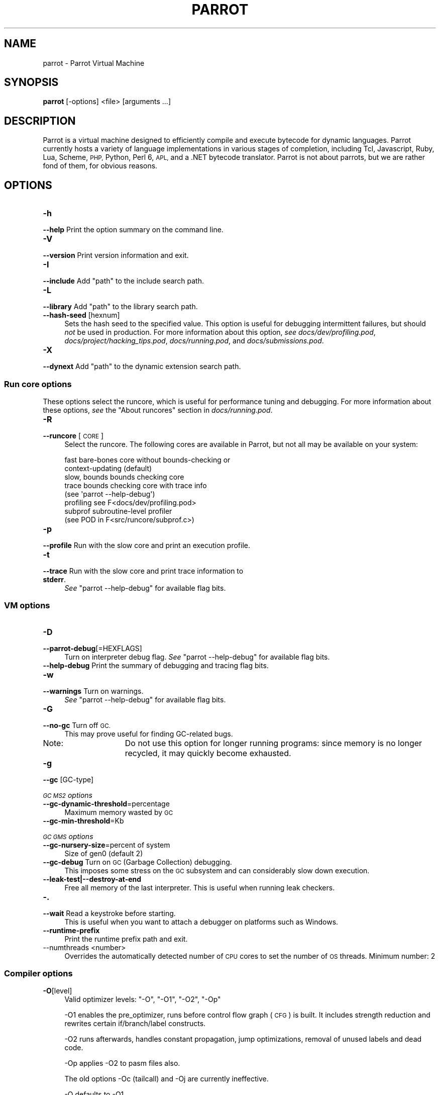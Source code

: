 .\" Automatically generated by Pod::Man 2.28 (Pod::Simple 3.31)
.\"
.\" Standard preamble:
.\" ========================================================================
.de Sp \" Vertical space (when we can't use .PP)
.if t .sp .5v
.if n .sp
..
.de Vb \" Begin verbatim text
.ft CW
.nf
.ne \\$1
..
.de Ve \" End verbatim text
.ft R
.fi
..
.\" Set up some character translations and predefined strings.  \*(-- will
.\" give an unbreakable dash, \*(PI will give pi, \*(L" will give a left
.\" double quote, and \*(R" will give a right double quote.  \*(C+ will
.\" give a nicer C++.  Capital omega is used to do unbreakable dashes and
.\" therefore won't be available.  \*(C` and \*(C' expand to `' in nroff,
.\" nothing in troff, for use with C<>.
.tr \(*W-
.ds C+ C\v'-.1v'\h'-1p'\s-2+\h'-1p'+\s0\v'.1v'\h'-1p'
.ie n \{\
.    ds -- \(*W-
.    ds PI pi
.    if (\n(.H=4u)&(1m=24u) .ds -- \(*W\h'-12u'\(*W\h'-12u'-\" diablo 10 pitch
.    if (\n(.H=4u)&(1m=20u) .ds -- \(*W\h'-12u'\(*W\h'-8u'-\"  diablo 12 pitch
.    ds L" ""
.    ds R" ""
.    ds C` ""
.    ds C' ""
'br\}
.el\{\
.    ds -- \|\(em\|
.    ds PI \(*p
.    ds L" ``
.    ds R" ''
.    ds C`
.    ds C'
'br\}
.\"
.\" Escape single quotes in literal strings from groff's Unicode transform.
.ie \n(.g .ds Aq \(aq
.el       .ds Aq '
.\"
.\" If the F register is turned on, we'll generate index entries on stderr for
.\" titles (.TH), headers (.SH), subsections (.SS), items (.Ip), and index
.\" entries marked with X<> in POD.  Of course, you'll have to process the
.\" output yourself in some meaningful fashion.
.\"
.\" Avoid warning from groff about undefined register 'F'.
.de IX
..
.nr rF 0
.if \n(.g .if rF .nr rF 1
.if (\n(rF:(\n(.g==0)) \{
.    if \nF \{
.        de IX
.        tm Index:\\$1\t\\n%\t"\\$2"
..
.        if !\nF==2 \{
.            nr % 0
.            nr F 2
.        \}
.    \}
.\}
.rr rF
.\"
.\" Accent mark definitions (@(#)ms.acc 1.5 88/02/08 SMI; from UCB 4.2).
.\" Fear.  Run.  Save yourself.  No user-serviceable parts.
.    \" fudge factors for nroff and troff
.if n \{\
.    ds #H 0
.    ds #V .8m
.    ds #F .3m
.    ds #[ \f1
.    ds #] \fP
.\}
.if t \{\
.    ds #H ((1u-(\\\\n(.fu%2u))*.13m)
.    ds #V .6m
.    ds #F 0
.    ds #[ \&
.    ds #] \&
.\}
.    \" simple accents for nroff and troff
.if n \{\
.    ds ' \&
.    ds ` \&
.    ds ^ \&
.    ds , \&
.    ds ~ ~
.    ds /
.\}
.if t \{\
.    ds ' \\k:\h'-(\\n(.wu*8/10-\*(#H)'\'\h"|\\n:u"
.    ds ` \\k:\h'-(\\n(.wu*8/10-\*(#H)'\`\h'|\\n:u'
.    ds ^ \\k:\h'-(\\n(.wu*10/11-\*(#H)'^\h'|\\n:u'
.    ds , \\k:\h'-(\\n(.wu*8/10)',\h'|\\n:u'
.    ds ~ \\k:\h'-(\\n(.wu-\*(#H-.1m)'~\h'|\\n:u'
.    ds / \\k:\h'-(\\n(.wu*8/10-\*(#H)'\z\(sl\h'|\\n:u'
.\}
.    \" troff and (daisy-wheel) nroff accents
.ds : \\k:\h'-(\\n(.wu*8/10-\*(#H+.1m+\*(#F)'\v'-\*(#V'\z.\h'.2m+\*(#F'.\h'|\\n:u'\v'\*(#V'
.ds 8 \h'\*(#H'\(*b\h'-\*(#H'
.ds o \\k:\h'-(\\n(.wu+\w'\(de'u-\*(#H)/2u'\v'-.3n'\*(#[\z\(de\v'.3n'\h'|\\n:u'\*(#]
.ds d- \h'\*(#H'\(pd\h'-\w'~'u'\v'-.25m'\f2\(hy\fP\v'.25m'\h'-\*(#H'
.ds D- D\\k:\h'-\w'D'u'\v'-.11m'\z\(hy\v'.11m'\h'|\\n:u'
.ds th \*(#[\v'.3m'\s+1I\s-1\v'-.3m'\h'-(\w'I'u*2/3)'\s-1o\s+1\*(#]
.ds Th \*(#[\s+2I\s-2\h'-\w'I'u*3/5'\v'-.3m'o\v'.3m'\*(#]
.ds ae a\h'-(\w'a'u*4/10)'e
.ds Ae A\h'-(\w'A'u*4/10)'E
.    \" corrections for vroff
.if v .ds ~ \\k:\h'-(\\n(.wu*9/10-\*(#H)'\s-2\u~\d\s+2\h'|\\n:u'
.if v .ds ^ \\k:\h'-(\\n(.wu*10/11-\*(#H)'\v'-.4m'^\v'.4m'\h'|\\n:u'
.    \" for low resolution devices (crt and lpr)
.if \n(.H>23 .if \n(.V>19 \
\{\
.    ds : e
.    ds 8 ss
.    ds o a
.    ds d- d\h'-1'\(ga
.    ds D- D\h'-1'\(hy
.    ds th \o'bp'
.    ds Th \o'LP'
.    ds ae ae
.    ds Ae AE
.\}
.rm #[ #] #H #V #F C
.\" ========================================================================
.\"
.IX Title "PARROT 1"
.TH PARROT 1 "2015-02-21" "perl v5.18.4" "User Contributed Perl Documentation"
.\" For nroff, turn off justification.  Always turn off hyphenation; it makes
.\" way too many mistakes in technical documents.
.if n .ad l
.nh
.SH "NAME"
parrot \- Parrot Virtual Machine
.SH "SYNOPSIS"
.IX Header "SYNOPSIS"
\&\fBparrot\fR [\-options] <file> [arguments ...]
.SH "DESCRIPTION"
.IX Header "DESCRIPTION"
Parrot is a virtual machine designed to efficiently compile and execute
bytecode for dynamic languages. Parrot currently hosts a variety of language
implementations in various stages of completion, including Tcl, Javascript,
Ruby, Lua, Scheme, \s-1PHP,\s0 Python, Perl 6, \s-1APL,\s0 and a .NET bytecode translator.
Parrot is not about parrots, but we are rather fond of them, for obvious
reasons.
.SH "OPTIONS"
.IX Header "OPTIONS"
.IP "\fB\-h\fR" 4
.IX Item "-h"
.PD 0
.IP "\fB\-\-help\fR         Print the option summary on the command line." 4
.IX Item "--help Print the option summary on the command line."
.IP "\fB\-V\fR" 4
.IX Item "-V"
.IP "\fB\-\-version\fR      Print version information and exit." 4
.IX Item "--version Print version information and exit."
.IP "\fB\-I\fR" 4
.IX Item "-I"
.ie n .IP "\fB\-\-include\fR      Add ""path"" to the include search path." 4
.el .IP "\fB\-\-include\fR      Add \f(CWpath\fR to the include search path." 4
.IX Item "--include Add path to the include search path."
.IP "\fB\-L\fR" 4
.IX Item "-L"
.ie n .IP "\fB\-\-library\fR      Add ""path"" to the library search path." 4
.el .IP "\fB\-\-library\fR      Add \f(CWpath\fR to the library search path." 4
.IX Item "--library Add path to the library search path."
.IP "\fB\-\-hash\-seed\fR [hexnum]" 4
.IX Item "--hash-seed [hexnum]"
.PD
Sets the hash seed to the specified value. This option is useful for debugging intermittent
failures, but should \fInot\fR be used in production.  For more information about this option,
\&\fIsee\fR \fIdocs/dev/profiling.pod\fR, \fIdocs/project/hacking_tips.pod\fR, \fIdocs/running.pod\fR,
and \fIdocs/submissions.pod\fR.
.IP "\fB\-X\fR" 11
.IX Item "-X"
.PD 0
.ie n .IP "\fB\-\-dynext\fR       Add ""path"" to the dynamic extension search path." 11
.el .IP "\fB\-\-dynext\fR       Add \f(CWpath\fR to the dynamic extension search path." 11
.IX Item "--dynext Add path to the dynamic extension search path."
.PD
.SS "Run core options"
.IX Subsection "Run core options"
These options select the runcore, which is useful for performance tuning and debugging.  For more
information about these options, \fIsee\fR the \*(L"About runcores\*(R" section in \fIdocs/running.pod\fR.
.IP "\fB\-R\fR" 4
.IX Item "-R"
.PD 0
.IP "\fB\-\-runcore\fR [\s-1CORE\s0]" 4
.IX Item "--runcore [CORE]"
.PD
Select the runcore. The following cores are available in Parrot, but not all
may be available on your system:
.Sp
.Vb 2
\&  fast           bare\-bones core without bounds\-checking or
\&                 context\-updating (default)
\&
\&  slow, bounds   bounds checking core
\&
\&  trace          bounds checking core with trace info
\&                 (see \*(Aqparrot \-\-help\-debug\*(Aq)
\&
\&  profiling      see F<docs/dev/profiling.pod>
\&
\&  subprof        subroutine\-level profiler
\&                 (see POD in F<src/runcore/subprof.c>)
.Ve
.IP "\fB\-p\fR" 4
.IX Item "-p"
.PD 0
.IP "\fB\-\-profile\fR      Run with the slow core and print an execution profile." 4
.IX Item "--profile Run with the slow core and print an execution profile."
.IP "\fB\-t\fR" 4
.IX Item "-t"
.IP "\fB\-\-trace\fR        Run with the slow core and print trace information to \fBstderr\fR." 4
.IX Item "--trace Run with the slow core and print trace information to stderr."
.PD
\&\fISee\fR \f(CW\*(C`parrot \-\-help\-debug\*(C'\fR for available flag bits.
.SS "\s-1VM\s0 options"
.IX Subsection "VM options"
.IP "\fB\-D\fR" 4
.IX Item "-D"
.PD 0
.IP "\fB\-\-parrot\-debug\fR[=HEXFLAGS]" 4
.IX Item "--parrot-debug[=HEXFLAGS]"
.PD
Turn on interpreter debug flag.  \fISee\fR \f(CW\*(C`parrot \-\-help\-debug\*(C'\fR for available flag bits.
.IP "\fB\-\-help\-debug\fR   Print the summary of debugging and tracing flag bits." 4
.IX Item "--help-debug Print the summary of debugging and tracing flag bits."
.PD 0
.IP "\fB\-w\fR" 4
.IX Item "-w"
.IP "\fB\-\-warnings\fR     Turn on warnings." 4
.IX Item "--warnings Turn on warnings."
.PD
\&\fISee\fR \f(CW\*(C`parrot \-\-help\-debug\*(C'\fR for available flag bits.
.IP "\fB\-G\fR" 4
.IX Item "-G"
.PD 0
.IP "\fB\-\-no\-gc\fR        Turn off \s-1GC.\s0" 4
.IX Item "--no-gc Turn off GC."
.PD
This may prove useful for finding GC-related bugs.
.RS 4
.IP "Note:" 11
.IX Item "Note:"
Do not use this option for longer running programs: since memory is no longer recycled, it may
quickly become exhausted.
.RE
.RS 4
.RE
.IP "\fB\-g\fR" 4
.IX Item "-g"
.PD 0
.IP "\fB\-\-gc\fR [GC\-type]" 4
.IX Item "--gc [GC-type]"
.PD
.PP
\fI\s-1GC MS2\s0 options\fR
.IX Subsection "GC MS2 options"
.IP "\fB\-\-gc\-dynamic\-threshold\fR=percentage" 4
.IX Item "--gc-dynamic-threshold=percentage"
Maximum memory wasted by \s-1GC\s0
.IP "\fB\-\-gc\-min\-threshold\fR=Kb" 4
.IX Item "--gc-min-threshold=Kb"
.PP
\fI\s-1GC GMS\s0 options\fR
.IX Subsection "GC GMS options"
.IP "\fB\-\-gc\-nursery\-size\fR=percent of system" 4
.IX Item "--gc-nursery-size=percent of system"
Size of gen0 (default 2)
.IP "\fB\-\-gc\-debug\fR     Turn on \s-1GC \s0(Garbage Collection) debugging." 4
.IX Item "--gc-debug Turn on GC (Garbage Collection) debugging."
This imposes some stress on the \s-1GC\s0 subsystem and can considerably slow
down execution.
.IP "\fB\-\-leak\-test|\-\-destroy\-at\-end\fR" 4
.IX Item "--leak-test|--destroy-at-end"
Free all memory of the last interpreter.  This is useful when running leak
checkers.
.IP "\fB\-.\fR" 4
.IX Item "-."
.PD 0
.IP "\fB\-\-wait\fR         Read a keystroke before starting." 4
.IX Item "--wait Read a keystroke before starting."
.PD
This is useful when you want to attach a debugger on platforms such as Windows.
.IP "\fB\-\-runtime\-prefix\fR" 4
.IX Item "--runtime-prefix"
Print the runtime prefix path and exit.
.IP "\-\-numthreads <number>" 4
.IX Item "--numthreads <number>"
Overrides the automatically detected number of \s-1CPU\s0 cores to set the
number of \s-1OS\s0 threads. Minimum number: 2
.SS "Compiler options"
.IX Subsection "Compiler options"
.IP "\fB\-O\fR[level]" 4
.IX Item "-O[level]"
Valid optimizer levels: \f(CW\*(C`\-O\*(C'\fR, \f(CW\*(C`\-O1\*(C'\fR, \f(CW\*(C`\-O2\*(C'\fR, \f(CW\*(C`\-Op\*(C'\fR
.Sp
\&\-O1 enables the pre_optimizer, runs before control flow graph (\s-1CFG\s0) is built.
It includes strength reduction and rewrites certain if/branch/label constructs.
.Sp
\&\-O2 runs afterwards, handles constant propagation, jump optimizations,
removal of unused labels and dead code.
.Sp
\&\-Op applies \-O2 to pasm files also.
.Sp
The old options \-Oc (tailcall) and \-Oj are currently ineffective.
.Sp
\&\-O defaults to \-O1.
.IP "\fB\-d\fR[=HEXFLAGS]" 4
.IX Item "-d[=HEXFLAGS]"
.PD 0
.IP "\fB\-\-imcc\-debug\fR[=HEXFLAGS]" 4
.IX Item "--imcc-debug[=HEXFLAGS]"
.PD
Turn on compiler debug flags.  \fISee\fR \f(CW\*(C`parrot \-\-help\-debug\*(C'\fR for available flag bits.
.IP "\fB\-E\fR" 4
.IX Item "-E"
.PD 0
.IP "\fB\-\-pre\-process\-only\fR" 4
.IX Item "--pre-process-only"
.PD
Preprocess source file (expand macros) and print result to \f(CW\*(C`stdout\*(C'\fR:
.Sp
.Vb 2
\&  $> parrot \-E t/op/macro_10.pasm
\&  $> parrot \-E t/op/macro_10.pasm | parrot \-\- \-
.Ve
.IP "\fB\-o\fR" 4
.IX Item "-o"
.PD 0
.IP "\fB\-\-output\fR=FILE  Act like an assembler, but do not execute the code," 4
.IX Item "--output=FILE Act like an assembler, but do not execute the code,"
.PD
unless the \fB\-r\fR is supplied as well. If 'outputfile' ends with \fI.pbc\fR,
\&'parrot' will write a \s-1PBC\s0 file. If it ends with \fI.pasm\fR, 'parrot' will output
a \s-1PASM\s0 file, even from \s-1PASM\s0 input.
.IP "\fB\-\-output\-pbc\fR   Act like an assembler, but always output bytecode," 4
.IX Item "--output-pbc Act like an assembler, but always output bytecode,"
even if the output file does not end in \fI.pbc\fR
.IP "\fB\-a\fR" 4
.IX Item "-a"
.PD 0
.ie n .IP "\fB\-\-pasm\fR         Assume \s-1PASM\s0 input on ""stdin""." 4
.el .IP "\fB\-\-pasm\fR         Assume \s-1PASM\s0 input on \f(CWstdin\fR." 4
.IX Item "--pasm Assume PASM input on stdin."
.IP "\fB\-c\fR" 4
.IX Item "-c"
.ie n .IP "\fB\-\-pbc\fR          Assume \s-1PBC\s0 file on ""stdin"" and execute it." 4
.el .IP "\fB\-\-pbc\fR          Assume \s-1PBC\s0 file on \f(CWstdin\fR and execute it." 4
.IX Item "--pbc Assume PBC file on stdin and execute it."
.PD
\&\s-1NOTE:\s0 If whitespace separates the \fB\-d\fR switch from the argument, the argument
\&\fImust\fR start with a number, \fIi.e.\fR, a decimal digit.
.IP "\fB\-r\fR" 4
.IX Item "-r"
.PD 0
.ie n .IP "\fB\-\-run\-pbc\fR      Only useful after ""\-o"" or ""\-\-output\-pbc""." 4
.el .IP "\fB\-\-run\-pbc\fR      Only useful after \f(CW\-o\fR or \f(CW\-\-output\-pbc\fR." 4
.IX Item "--run-pbc Only useful after -o or --output-pbc."
.PD
Execute the program from the compiled in-memory image. If two \f(CW\*(C`\-r\*(C'\fR options are
supplied, the \fI.pbc\fR file is read from disc and executed. This is needed,
primarily, for tests.
.IP "\fB\-y\fR" 4
.IX Item "-y"
.PD 0
.IP "\fB\-\-yydebug\fR      Turn on yydebug in \fIyacc\fR/\fIbison\fR." 4
.IX Item "--yydebug Turn on yydebug in yacc/bison."
.IP "\fB\-v\fR" 4
.IX Item "-v"
.IP "\fB\-\-verbose\fR      Turn on compiler verbosity." 4
.IX Item "--verbose Turn on compiler verbosity."
.PD
.SS "<file>"
.IX Subsection "<file>"
If the file ends in \fI.pbc\fR it will be interpreted immediately.
.PP
If the file ends in \fI.pasm\fR, then it is parsed as \s-1PASM\s0 code. Otherwise, it is
parsed as \s-1PIR\s0 code. In both cases, it will then be executed, unless the \f(CW\*(C`\-o\*(C'\fR
flag was supplied.
.PP
If the \f(CW\*(C`file\*(C'\fR is a single dash, input from \f(CW\*(C`stdin\*(C'\fR is read.
.SS "[arguments ...]"
.IX Subsection "[arguments ...]"
Optional arguments passed to the running program as \s-1ARGV.\s0 The program is
assumed to know what to do with the arguments.
.SH "ENVIRONMENT"
.IX Header "ENVIRONMENT"
.IP "\s-1PARROT_RUNTIME\s0" 4
.IX Item "PARROT_RUNTIME"
If this environment variable is set, parrot will use this path as its runtime
prefix instead of the compiled-in path.  This is useful if you want to execute
a version of parrot different from the one on the \*(L"compiled-in\*(R" path.
.IP "\s-1PARROT_GC_DEBUG\s0" 4
.IX Item "PARROT_GC_DEBUG"
Turn on the \fI\-\-gc\-debug\fR flag.
.SH "SEE ALSO"
.IX Header "SEE ALSO"
\&'docs/running.pod'           Additional information on command line options.
.PP
http://www.parrot.org/       The official Parrot web site.
.PP
http://docs.parrot.org/      Parrot's official documentation site.
.PP
http://parrot.github.com/    An alternative documentation site.
.SH "REPORTING BUGS"
.IX Header "REPORTING BUGS"
For information on how to submit a bug report, \fIsee\fR \fIdocs/submissions.pod\fR.
.SH "AUTHORS"
.IX Header "AUTHORS"
Parrot is a product of the contributions of a great many people.  For a list of
most of these people, \fIsee\fR \fI\s-1CREDITS\s0\fR.
.SH "COPYRIGHT"
.IX Header "COPYRIGHT"
Copyright (C) 2001\-2014, Parrot Foundation.
